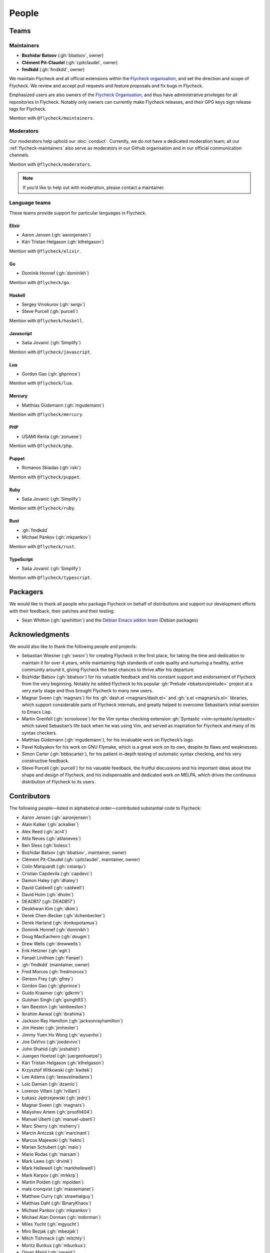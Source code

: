 ========
 People
========

.. _flycheck-teams:

Teams
=====

.. _flycheck-maintainers:

Maintainers
-----------

- **Bozhidar Batsov** (:gh:`bbatsov`, owner)
- **Clément Pit-Claudel** (:gh:`cpitclaudel`, owner)
- **fmdkdd** (:gh:`fmdkdd`, owner)

We maintain Flycheck and all official extensions within the `Flycheck
organisation`_, and set the direction and scope of Flycheck.  We review and
accept pull requests and feature proposals and fix bugs in Flycheck.

Emphasized users are also owners of the `Flycheck Organisation`_, and thus have
administrative privileges for all repositories in Flycheck.  Notably only owners
can currently make Flycheck releases, and their GPG keys sign release tags for
Flycheck.

Mention with ``@flycheck/maintainers``.

.. _Flycheck Organisation: https://github.com/flycheck

.. _flycheck-moderators:

Moderators
----------

Our moderators help uphold our :doc:`conduct`.  Currently, we do not have a
dedicated moderation team; all our :ref:`flycheck-maintainers` also serve as
moderators in our Github organisation and in our official communication
channels.

Mention with ``@flycheck/moderators``.

.. note::

   If you’d like to help out with moderation, please contact a maintainer.

.. _flycheck-language-teams:

Language teams
--------------

These teams provide support for particular languages in Flycheck.

Elixir
~~~~~~

* Aaron Jensen (:gh:`aaronjensen`)
* Kári Tristan Helgason (:gh:`kthelgason`)

Mention with ``@flycheck/elixir``.

Go
~~

* Dominik Honnef (:gh:`dominikh`)

Mention with ``@flycheck/go``.

Haskell
~~~~~~~

* Sergey Vinokurov (:gh:`sergv`)
* Steve Purcell (:gh:`purcell`)

Mention with ``@flycheck/haskell``.

Javascript
~~~~~~~~~~

* Saša Jovanić (:gh:`Simplify`)

Mention with ``@flycheck/javascript``.

Lua
~~~

* Gordon Gao (:gh:`ghprince`)

Mention with ``@flycheck/lua``.

Mercury
~~~~~~~

* Matthias Güdemann (:gh:`mgudemann`)

Mention with ``@flycheck/mercury``.

PHP
~~~

* USAMI Kenta (:gh:`zonuexe`)

Mention with ``@flycheck/php``.

Puppet
~~~~~~

* Romanos Skiadas (:gh:`rski`)

Mention with ``@flycheck/puppet``.

Ruby
~~~~

* Saša Jovanić (:gh:`Simplify`)

Mention with ``@flycheck/ruby``.

Rust
~~~~

* :gh:`fmdkdd`
* Michael Pankov (:gh:`mkpankov`)

Mention with ``@flycheck/rust``.

TypeScript
~~~~~~~~~~

* Saša Jovanić (:gh:`Simplify`)

Mention with ``@flycheck/typescript``.

Packagers
=========

We would like to thank all people who package Flycheck on behalf of
distributions and support our development efforts with their feedback, their
patches and their testing:

* Sean Whitton (:gh:`spwhitton`) and the `Debian Emacs addon team`_ (Debian
  packages)

.. _Debian Emacs addon team: https://pkg-emacsen.alioth.debian.org/

Acknowledgments
================

We would also like to thank the following people and projects:

* Sebastian Wiesner (:gh:`swsnr`) for creating Flycheck in the first place,
  for taking the time and dedication to maintain it for over 4 years, while
  maintaining high standards of code quality and nurturing a healthy, active
  community around it, giving Flycheck the best chances to thrive after his
  departure.
* Bozhidar Batsov (:gh:`bbatsov`) for his valuable feedback and his constant
  support and endorsement of Flycheck from the very beginning. Notably he added
  Flycheck to his popular :gh:`Prelude <bbatsov/prelude>` project at a very
  early stage and thus brought Flycheck to many new users.
* Magnar Sveen (:gh:`magnars`) for his :gh:`dash.el <magnars/dash.el>` and
  :gh:`s.el <magnars/s.el>` libraries, which support considerable parts of
  Flycheck internals, and greatly helped to overcome Sebastian’s initial
  aversion to Emacs Lisp.
* Martin Grenfell (:gh:`scrooloose`) for the Vim syntax checking extension
  :gh:`Syntastic <vim-syntastic/syntastic>` which saved Sebastian’s life back
  when he was using Vim, and served as inspiration for Flycheck and many of its
  syntax checkers.
* Matthias Güdemann (:gh:`mgudemann`), for his invaluable work on
  Flycheck’s logo.
* Pavel Kobyakov for his work on GNU Flymake, which is a great work on
  its own, despite its flaws and weaknesses.
* Simon Carter (:gh:`bbbscarter`), for his patient in-depth testing of automatic
  syntax checking, and his very constructive feedback.
* Steve Purcell (:gh:`purcell`) for his valuable feedback, the fruitful
  discussions and his important ideas about the shape and design of Flycheck,
  and his indispensable and dedicated work on MELPA, which drives the continuous
  distribution of Flycheck to its users.

Contributors
============

The following people—listed in alphabetical order—contributed substantial code
to Flycheck:

* Aaron Jensen (:gh:`aaronjensen`)
* Alain Kalker (:gh:`ackalker`)
* Alex Reed (:gh:`acr4`)
* Atila Neves (:gh:`atilaneves`)
* Ben Sless (:gh:`bsless`)
* Bozhidar Batsov (:gh:`bbatsov`, maintainer, owner)
* Clément Pit-Claudel (:gh:`cpitclaudel`, maintainer, owner)
* Colin Marquardt (:gh:`cmarqu`)
* Cristian Capdevila (:gh:`capdevc`)
* Damon Haley (:gh:`dhaley`)
* David Caldwell (:gh:`caldwell`)
* David Holm (:gh:`dholm`)
* DEADB17 (:gh:`DEADB17`)
* Deokhwan Kim (:gh:`dkim`)
* Derek Chen-Becker (:gh:`dchenbecker`)
* Derek Harland (:gh:`donkopotamus`)
* Dominik Honnef (:gh:`dominikh`)
* Doug MacEachern (:gh:`dougm`)
* Drew Wells (:gh:`drewwells`)
* Erik Hetzner (:gh:`egh`)
* Fanael Linithien (:gh:`Fanael`)
* :gh:`fmdkdd` (maintainer, owner)
* Fred Morcos (:gh:`fredmorcos`)
* Gereon Frey (:gh:`gfrey`)
* Gordon Gao (:gh:`ghprince`)
* Guido Kraemer (:gh:`gdkrmr`)
* Gulshan Singh (:gh:`gsingh93`)
* Iain Beeston (:gh:`iainbeeston`)
* Ibrahim Awwal (:gh:`ibrahima`)
* Jackson Ray Hamilton (:gh:`jacksonrayhamilton`)
* Jim Hester (:gh:`jimhester`)
* Jimmy Yuen Ho Wong (:gh:`wyuenho`)
* Joe DeVivo (:gh:`joedevivo`)
* John Shahid (:gh:`jvshahid`)
* Juergen Hoetzel (:gh:`juergenhoetzel`)
* Kári Tristan Helgason (:gh:`kthelgason`)
* Krzysztof Witkowski (:gh:`kwitek`)
* Lee Adams (:gh:`leeaustinadams`)
* Loïc Damien (:gh:`dzamlo`)
* Lorenzo Villani (:gh:`lvillani`)
* Łukasz Jędrzejewski (:gh:`jedrz`)
* Magnar Sveen (:gh:`magnars`)
* Malyshev Artem (:gh:`proofit404`)
* Manuel Uberti (:gh:`manuel-uberti`)
* Marc Sherry (:gh:`msherry`)
* Marcin Antczak (:gh:`marcinant`)
* Marcus Majewski (:gh:`hekto`)
* Marian Schubert (:gh:`maio`)
* Mario Rodas (:gh:`marsam`)
* Mark Laws (:gh:`drvink`)
* Mark Hellewell (:gh:`markhellewell`)
* Mark Karpov (:gh:`mrkkrp`)
* Martin Polden (:gh:`mpolden`)
* mats cronqvist (:gh:`massemanet`)
* Matthew Curry (:gh:`strawhatguy`)
* Matthias Dahl (:gh:`BinaryKhaos`)
* Michael Pankov (:gh:`mkpankov`)
* Michael Alan Dorman (:gh:`mdorman`)
* Miles Yucht (:gh:`mgyucht`)
* Miro Bezjak (:gh:`mbezjak`)
* Mitch Tishmack (:gh:`mitchty`)
* Moritz Bunkus (:gh:`mbunkus`)
* Omair Majid (:gh:`omajid`)
* :gh:`papaeye`
* Per Nordlöw (:gh:`nordlow`)
* Peter Eisentraut (:gh:`petere`)
* Peter Hoeg (:gh:`peterhoeg`)
* Peter Oliver (:gh:`mavit`)
* Peter Vasil (:gh:`ptrv`)
* Philipp Stephani (:gh:`phst`)
* Robert Dallas Gray (:gh:`rdallasgray`)
* Robert O'Connor (:gh:`robbyoconnor`)
* Robert Zaremba (:gh:`robert-zaremba`)
* Romano Skiadas (:gh:`rski`)
* Saša Jovanić (:gh:`Simplify`)
* Sean Gillespie (:gh:`swgillespie`)
* Sean Salmon (:gh:`phatcabbage`)
* Sean Whitton (:gh:`spwhitton`)
* Sebastian Beyer (:gh:`sebastianbeyer`)
* Sebastian Wiesner (:gh:`swsnr`, founder, former maintainer, former owner)
* Sebastian Schlueppel (:gh:`s3bs`)
* Sergey Vinokurov (:gh:`sergv`)
* Stephen Lewis (:gh:`stephenjlewis`)
* Steve Purcell (:gh:`purcell`)
* Sven Keidel (:gh:`svenkeidel`)
* Sylvain Benner (:gh:`syl20bnr`)
* Sylvain Rousseau (:gh:`thisirs`)
* Syohei Yoshida (:gh:`syohex`)
* Ted Zlatanov (:gh:`tzz`)
* Tom Jakubowski (:gh:`tomjakubowski`)
* Tom Willemse (:gh:`ryuslash`)
* Tomoya Tanjo (:gh:`tom-tan`)
* Troy Hinckley (:gh:`CeleritasCelery`)
* Usami Kenta (:gh:`zonuexe`)
* Victor Deryagin (:gh:`vderyagin`)
* Ville Skyttä (:gh:`scop`)
* Vlatko Basic (:gh:`vlatkoB`)
* Wieland Hoffmann (:gh:`mineo`)
* Wilfred Hughes (:gh:`Wilfred`)
* William Cummings (:gh:`wcummings`)
* William Xu (:gh:`xwl`)
* Yannick Roehlly (:gh:`yannick1974`)
* Yasuyuki Oka (:gh:`yasuyk`)
* Zhuo Yuan (:gh:`yzprofile`)

For a complete list of all code contributors see the `Contributor Graph`_ or
``git shortlog --summary``.

.. _Contributor Graph: https://github.com/flycheck/flycheck/graphs/contributors
